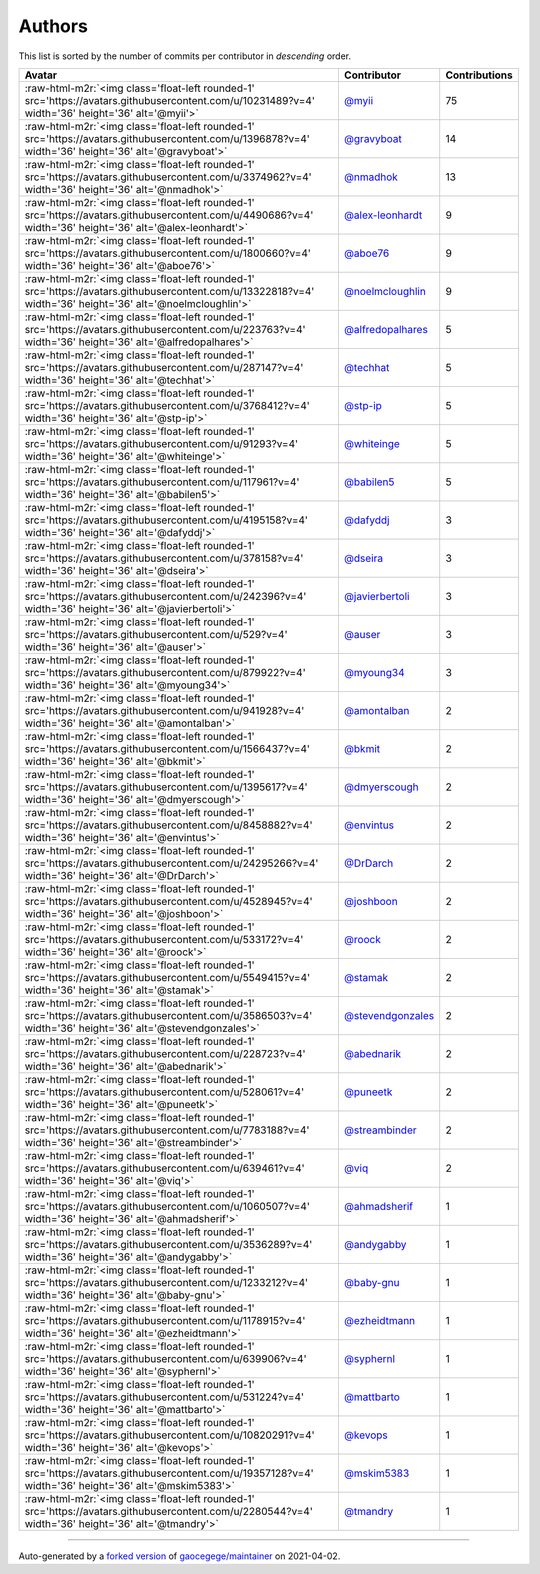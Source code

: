 .. role:: raw-html-m2r(raw)
   :format: html


Authors
=======

This list is sorted by the number of commits per contributor in *descending* order.

.. list-table::
   :header-rows: 1

   * - Avatar
     - Contributor
     - Contributions
   * - :raw-html-m2r:`<img class='float-left rounded-1' src='https://avatars.githubusercontent.com/u/10231489?v=4' width='36' height='36' alt='@myii'>`
     - `@myii <https://github.com/myii>`_
     - 75
   * - :raw-html-m2r:`<img class='float-left rounded-1' src='https://avatars.githubusercontent.com/u/1396878?v=4' width='36' height='36' alt='@gravyboat'>`
     - `@gravyboat <https://github.com/gravyboat>`_
     - 14
   * - :raw-html-m2r:`<img class='float-left rounded-1' src='https://avatars.githubusercontent.com/u/3374962?v=4' width='36' height='36' alt='@nmadhok'>`
     - `@nmadhok <https://github.com/nmadhok>`_
     - 13
   * - :raw-html-m2r:`<img class='float-left rounded-1' src='https://avatars.githubusercontent.com/u/4490686?v=4' width='36' height='36' alt='@alex-leonhardt'>`
     - `@alex-leonhardt <https://github.com/alex-leonhardt>`_
     - 9
   * - :raw-html-m2r:`<img class='float-left rounded-1' src='https://avatars.githubusercontent.com/u/1800660?v=4' width='36' height='36' alt='@aboe76'>`
     - `@aboe76 <https://github.com/aboe76>`_
     - 9
   * - :raw-html-m2r:`<img class='float-left rounded-1' src='https://avatars.githubusercontent.com/u/13322818?v=4' width='36' height='36' alt='@noelmcloughlin'>`
     - `@noelmcloughlin <https://github.com/noelmcloughlin>`_
     - 9
   * - :raw-html-m2r:`<img class='float-left rounded-1' src='https://avatars.githubusercontent.com/u/223763?v=4' width='36' height='36' alt='@alfredopalhares'>`
     - `@alfredopalhares <https://github.com/alfredopalhares>`_
     - 5
   * - :raw-html-m2r:`<img class='float-left rounded-1' src='https://avatars.githubusercontent.com/u/287147?v=4' width='36' height='36' alt='@techhat'>`
     - `@techhat <https://github.com/techhat>`_
     - 5
   * - :raw-html-m2r:`<img class='float-left rounded-1' src='https://avatars.githubusercontent.com/u/3768412?v=4' width='36' height='36' alt='@stp-ip'>`
     - `@stp-ip <https://github.com/stp-ip>`_
     - 5
   * - :raw-html-m2r:`<img class='float-left rounded-1' src='https://avatars.githubusercontent.com/u/91293?v=4' width='36' height='36' alt='@whiteinge'>`
     - `@whiteinge <https://github.com/whiteinge>`_
     - 5
   * - :raw-html-m2r:`<img class='float-left rounded-1' src='https://avatars.githubusercontent.com/u/117961?v=4' width='36' height='36' alt='@babilen5'>`
     - `@babilen5 <https://github.com/babilen5>`_
     - 5
   * - :raw-html-m2r:`<img class='float-left rounded-1' src='https://avatars.githubusercontent.com/u/4195158?v=4' width='36' height='36' alt='@dafyddj'>`
     - `@dafyddj <https://github.com/dafyddj>`_
     - 3
   * - :raw-html-m2r:`<img class='float-left rounded-1' src='https://avatars.githubusercontent.com/u/378158?v=4' width='36' height='36' alt='@dseira'>`
     - `@dseira <https://github.com/dseira>`_
     - 3
   * - :raw-html-m2r:`<img class='float-left rounded-1' src='https://avatars.githubusercontent.com/u/242396?v=4' width='36' height='36' alt='@javierbertoli'>`
     - `@javierbertoli <https://github.com/javierbertoli>`_
     - 3
   * - :raw-html-m2r:`<img class='float-left rounded-1' src='https://avatars.githubusercontent.com/u/529?v=4' width='36' height='36' alt='@auser'>`
     - `@auser <https://github.com/auser>`_
     - 3
   * - :raw-html-m2r:`<img class='float-left rounded-1' src='https://avatars.githubusercontent.com/u/879922?v=4' width='36' height='36' alt='@myoung34'>`
     - `@myoung34 <https://github.com/myoung34>`_
     - 3
   * - :raw-html-m2r:`<img class='float-left rounded-1' src='https://avatars.githubusercontent.com/u/941928?v=4' width='36' height='36' alt='@amontalban'>`
     - `@amontalban <https://github.com/amontalban>`_
     - 2
   * - :raw-html-m2r:`<img class='float-left rounded-1' src='https://avatars.githubusercontent.com/u/1566437?v=4' width='36' height='36' alt='@bkmit'>`
     - `@bkmit <https://github.com/bkmit>`_
     - 2
   * - :raw-html-m2r:`<img class='float-left rounded-1' src='https://avatars.githubusercontent.com/u/1395617?v=4' width='36' height='36' alt='@dmyerscough'>`
     - `@dmyerscough <https://github.com/dmyerscough>`_
     - 2
   * - :raw-html-m2r:`<img class='float-left rounded-1' src='https://avatars.githubusercontent.com/u/8458882?v=4' width='36' height='36' alt='@envintus'>`
     - `@envintus <https://github.com/envintus>`_
     - 2
   * - :raw-html-m2r:`<img class='float-left rounded-1' src='https://avatars.githubusercontent.com/u/24295266?v=4' width='36' height='36' alt='@DrDarch'>`
     - `@DrDarch <https://github.com/DrDarch>`_
     - 2
   * - :raw-html-m2r:`<img class='float-left rounded-1' src='https://avatars.githubusercontent.com/u/4528945?v=4' width='36' height='36' alt='@joshboon'>`
     - `@joshboon <https://github.com/joshboon>`_
     - 2
   * - :raw-html-m2r:`<img class='float-left rounded-1' src='https://avatars.githubusercontent.com/u/533172?v=4' width='36' height='36' alt='@roock'>`
     - `@roock <https://github.com/roock>`_
     - 2
   * - :raw-html-m2r:`<img class='float-left rounded-1' src='https://avatars.githubusercontent.com/u/5549415?v=4' width='36' height='36' alt='@stamak'>`
     - `@stamak <https://github.com/stamak>`_
     - 2
   * - :raw-html-m2r:`<img class='float-left rounded-1' src='https://avatars.githubusercontent.com/u/3586503?v=4' width='36' height='36' alt='@stevendgonzales'>`
     - `@stevendgonzales <https://github.com/stevendgonzales>`_
     - 2
   * - :raw-html-m2r:`<img class='float-left rounded-1' src='https://avatars.githubusercontent.com/u/228723?v=4' width='36' height='36' alt='@abednarik'>`
     - `@abednarik <https://github.com/abednarik>`_
     - 2
   * - :raw-html-m2r:`<img class='float-left rounded-1' src='https://avatars.githubusercontent.com/u/528061?v=4' width='36' height='36' alt='@puneetk'>`
     - `@puneetk <https://github.com/puneetk>`_
     - 2
   * - :raw-html-m2r:`<img class='float-left rounded-1' src='https://avatars.githubusercontent.com/u/7783188?v=4' width='36' height='36' alt='@streambinder'>`
     - `@streambinder <https://github.com/streambinder>`_
     - 2
   * - :raw-html-m2r:`<img class='float-left rounded-1' src='https://avatars.githubusercontent.com/u/639461?v=4' width='36' height='36' alt='@viq'>`
     - `@viq <https://github.com/viq>`_
     - 2
   * - :raw-html-m2r:`<img class='float-left rounded-1' src='https://avatars.githubusercontent.com/u/1060507?v=4' width='36' height='36' alt='@ahmadsherif'>`
     - `@ahmadsherif <https://github.com/ahmadsherif>`_
     - 1
   * - :raw-html-m2r:`<img class='float-left rounded-1' src='https://avatars.githubusercontent.com/u/3536289?v=4' width='36' height='36' alt='@andygabby'>`
     - `@andygabby <https://github.com/andygabby>`_
     - 1
   * - :raw-html-m2r:`<img class='float-left rounded-1' src='https://avatars.githubusercontent.com/u/1233212?v=4' width='36' height='36' alt='@baby-gnu'>`
     - `@baby-gnu <https://github.com/baby-gnu>`_
     - 1
   * - :raw-html-m2r:`<img class='float-left rounded-1' src='https://avatars.githubusercontent.com/u/1178915?v=4' width='36' height='36' alt='@ezheidtmann'>`
     - `@ezheidtmann <https://github.com/ezheidtmann>`_
     - 1
   * - :raw-html-m2r:`<img class='float-left rounded-1' src='https://avatars.githubusercontent.com/u/639906?v=4' width='36' height='36' alt='@syphernl'>`
     - `@syphernl <https://github.com/syphernl>`_
     - 1
   * - :raw-html-m2r:`<img class='float-left rounded-1' src='https://avatars.githubusercontent.com/u/531224?v=4' width='36' height='36' alt='@mattbarto'>`
     - `@mattbarto <https://github.com/mattbarto>`_
     - 1
   * - :raw-html-m2r:`<img class='float-left rounded-1' src='https://avatars.githubusercontent.com/u/10820291?v=4' width='36' height='36' alt='@kevops'>`
     - `@kevops <https://github.com/kevops>`_
     - 1
   * - :raw-html-m2r:`<img class='float-left rounded-1' src='https://avatars.githubusercontent.com/u/19357128?v=4' width='36' height='36' alt='@mskim5383'>`
     - `@mskim5383 <https://github.com/mskim5383>`_
     - 1
   * - :raw-html-m2r:`<img class='float-left rounded-1' src='https://avatars.githubusercontent.com/u/2280544?v=4' width='36' height='36' alt='@tmandry'>`
     - `@tmandry <https://github.com/tmandry>`_
     - 1


----

Auto-generated by a `forked version <https://github.com/myii/maintainer>`_ of `gaocegege/maintainer <https://github.com/gaocegege/maintainer>`_ on 2021-04-02.
